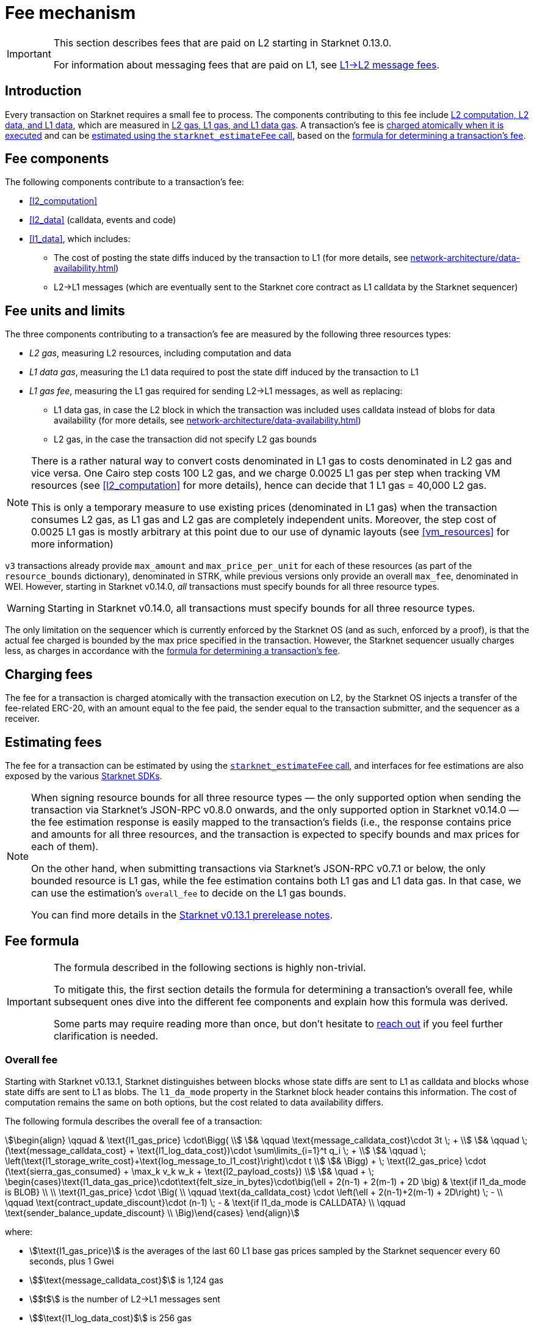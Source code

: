 [id="gas-and-transaction-fees"]
= Fee mechanism

[IMPORTANT]
====
This section describes fees that are paid on L2 starting in Starknet 0.13.0.

For information about messaging fees that are paid on L1, see xref:network-architecture/messaging-mechanism.adoc#l1-l2-message-fees[L1→L2 message fees].
====

== Introduction

Every transaction on Starknet requires a small fee to process. The components contributing to this fee include xref:#fee_components [L2 computation, L2 data, and L1 data], which are measured in xref:#fee_units_and_limits[L2 gas, L1 gas, and L1 data gas]. A transaction's fee is xref:#charging_fees[charged atomically when it is executed] and can be xref:#estimating_fees[estimated using the `starknet_estimateFee` call], based on the xref:#overall_fee[formula for determining a transaction's fee]. 

== Fee components

The following components contribute to a transaction's fee:

* xref:#l2_computation[]
* xref:#l2_data[] (calldata, events and code)
* xref:#l1_data[], which includes:
** The cost of posting the state diffs induced by the transaction to L1 (for more details, see xref:network-architecture/data-availability.adoc[])
** L2→L1 messages (which are eventually sent to the Starknet core contract as L1 calldata by the Starknet sequencer)

== Fee units and limits

The three components contributing to a transaction's fee are measured by the following three resources types:

* _L2 gas_, measuring L2 resources, including computation and data
* _L1 data gas_, measuring the L1 data required to post the state diff induced by the transaction to L1
* _L1 gas fee_, measuring the L1 gas required for sending L2→L1 messages, as well as replacing:
** L1 data gas, in case the L2 block in which the transaction was included uses calldata instead of blobs for data availability (for more details, see xref:network-architecture/data-availability.adoc[])
** L2 gas, in the case the transaction did not specify L2 gas bounds

[NOTE]
====
There is a rather natural way to convert costs denominated in L1 gas to costs denominated in L2 gas and vice versa.
One Cairo step costs 100 L2 gas, and we charge 0.0025 L1 gas per step 
when tracking VM resources (see xref:#l2_computation[] for more details), hence can decide that 1 L1 gas = 40,000 L2 gas.

This is only a temporary measure to use existing prices (denominated in L1 gas) when the transaction consumes L2 gas, as L1 gas and L2 gas
are completely independent units. Moreover, the step cost of 0.0025 L1 gas 
is mostly arbitrary at this point due to our use of dynamic layouts (see xref:#vm_resources[] for more information)
====

`v3` transactions already provide `max_amount` and `max_price_per_unit` for each of these resources (as part of the `resource_bounds` dictionary), denominated in STRK, while previous versions only provide an overall `max_fee`, denominated in WEI. However, starting in Starknet v0.14.0, _all_ transactions must specify bounds for all three resource types. 

[WARNING]
====
Starting in Starknet v0.14.0, all transactions must specify bounds for all three resource types. 
====

The only limitation on the sequencer which is currently enforced by the Starknet OS (and as such, enforced by a proof), is that the actual fee charged is bounded by the max price specified in the transaction. However, the Starknet sequencer usually charges less, as charges in accordance with the xref:#overall_fee[formula for determining a transaction's fee].

== Charging fees

The fee for a transaction is charged atomically with the transaction execution on L2, by the Starknet OS injects a transfer of the fee-related ERC-20, with an amount equal to the fee paid, the sender equal to the transaction submitter, and the sequencer as a receiver.

== Estimating fees

The fee for a transaction can be estimated by using the https://github.com/starkware-libs/starknet-specs/blob/v0.7.1/api/starknet_api_openrpc.json#L612[`starknet_estimateFee` call^], and interfaces for fee estimations are also exposed by the various xref:tools:interacting-with-starknet.adoc#sdks[Starknet SDKs].

[NOTE]
====
When signing resource bounds for all three resource types — the only supported option when sending the transaction via Starknet's JSON-RPC v0.8.0 onwards, and the only supported option in Starknet v0.14.0 —
the fee estimation response is easily mapped to the transaction's fields (i.e., the response contains price and amounts for all three resources, and the transaction is expected to specify bounds 
and max prices for each of them).

On the other hand, when submitting transactions via Starknet's JSON-RPC v0.7.1 or below, the only bounded resource is L1 gas, while the fee estimation contains both L1 gas and L1 data gas. 
In that case, we can use the estimation's `overall_fee` to decide on the L1 gas bounds.

You can find more details in the https://community.starknet.io/t/starknet-v0-13-1-pre-release-notes/113664#sdkswallets-how-to-use-the-new-fee-estimates-7[Starknet v0.13.1 prerelease notes^].
====

== Fee formula

[IMPORTANT]
====
The formula described in the following sections is highly non-trivial.

To mitigate this, the first section details the formula for determining a transaction's overall fee, while subsequent ones dive into the different fee components and explain how this formula was derived.

Some parts may require reading more than once, but don't hesitate to https://github.com/starknet-io/starknet-docs/issues/new?assignees=landauraz&title=Feedback%20for%20%22The%20Starknet%20operating%20system%22[reach out^] if you feel further clarification is needed.
====

=== Overall fee

Starting with Starknet v0.13.1, Starknet distinguishes between blocks whose state diffs are sent to L1 as calldata and blocks whose state diffs are sent to L1 as blobs. The `l1_da_mode` property in the Starknet block header contains this information. The cost of computation remains the same on both options, but the cost related to data availability differs.

The following formula describes the overall fee of a transaction:

[stem]
++++
\begin{align}
\qquad & \text{l1_gas_price} \cdot\Bigg( \\
& \qquad \text{message_calldata_cost}\cdot 3t \; + \\
& \qquad \; (\text{message_calldata_cost} + \text{l1_log_data_cost})\cdot \sum\limits_{i=1}^t q_i \; + \\
& \qquad \; \left(\text{l1_storage_write_cost}+\text{log_message_to_l1_cost}\right)\cdot t \\
& \Bigg) + \; \text{l2_gas_price} \cdot (\text{sierra_gas_consumed} + \max_k v_k w_k + \text{l2_payload_costs}) \\
& \quad + \; \begin{cases}\text{l1_data_gas_price}\cdot\text{felt_size_in_bytes}\cdot\big(\ell + 2(n-1) + 2(m-1) + 2D \big) & \text{if l1_da_mode is BLOB} \\ \\ \text{l1_gas_price} \cdot \Big( \\ \qquad \text{da_calldata_cost} \cdot \left(\ell + 2(n-1)+2(m-1) + 2D\right) \; - \\ \qquad \text{contract_update_discount}\cdot (n-1) \; - & \text{if l1_da_mode is CALLDATA} \\ \qquad \text{sender_balance_update_discount} \\ \Big)\end{cases}
\end{align}
++++

where:

* stem:[\text{l1_gas_price}] is the averages of the last 60 L1 base gas prices sampled by the Starknet sequencer every 60 seconds, plus 1 Gwei

* stem:[$\text{message_calldata_cost}$] is 1,124 gas

* stem:[$t$] is the number of L2->L1 messages sent

* stem:[$\text{l1_log_data_cost}$] is 256 gas

* stem:[$t$] stem:[$q_1,...,q_t$] are the payload sizes of the L2->L1 messages sent

* stem:[$\text{l1_storage_write_cost}$] is 20,000 gas (the cost of writing to a new storage slot on Ethereum)

* stem:[$\text{log_message_to_l1_cost}$] is 1,637 gas (see xref:#l2l1_messages[] for more information)

* stem:[\text{l2_gas_price}] is a fixed amount denominated in WEI (the price in FRI is only dependent on the WEI to FRI ratio). With introduction of EIP1559, this price will be determined by Starknet's fee market.
+
[NOTE]
====
If the transaction does not sign over L2 gas bounds (which will not be possible in Starknet v0.14.0), then stem:[$\text{l2_gas_price}$] is replaced by stem:[$\text{l1_gas_price}$]
====

* stem:[$\text{sierra_gas_consumed}$] is the amount of xref:#sierra_gas[] charged for computation 

* stem:[$v$] is a vector that represents resource usage (Cairo steps or number of applications of each builtin), where each of its entries, stem:[$v_k$], corresponds to the usage of a different resource type (see xref:#l2_computation[] for more information)
+
[NOTE]
====
The same transaction can track both raw VM resources (reflected by stem:[$v_k$]) and Sierra gas, depending on what classes it goes through (see xref:#l2_computation[] for more details).
====

* stem:[$w$] is the `CairoResourceFeeWeights` vector (see xref:#l2_computation[] for more information)
+
[NOTE]
====
stem:[$w_k$] is measured in L2 gas if the transaction signs over L2 gas bounds, and in L1 gas otherwise (which will not be possible in Starknet v0.14.0).
====

* stem:[$\text{l2_payload_costs}$] is the gas cost of data sent over L2, which includes calldata, code, and event emission (see xref:#l2_data[] for more details)
+
[NOTE]
====
stem:[$\text{l2_payload_costs}$] is measured in L2 gas if the transaction signs over L2 gas bounds, and in L1 gas otherwise (which will not be possible in Starknet v0.14.0).
====

* stem:[\text{l1_data_gas_price}] is the averages of the last 60 L1 base data gas prices sampled by the Starknet sequencer every 60 seconds, plus 1 Gwei

* stem:[$\text{felt_size_in_bytes}$] is 32 (the number of bytes required to encode a single STARK field element)

* stem:[$\ell$] is the number of contracts whose class was changed, which happens on contract deployment and when applying the `replace_class` syscall

* stem:[$n$] is the number of unique contracts updated, which also includes changes to classes of existing contracts and contract deployments, even if the storage of the newly deployed contract is untouched (in other words, stem:[$n\ge\ell$])
+
[NOTE]
====
Notice that stem:[$n\ge 1$] always holds, because the fee token contract is always updated, which does not incur any fee.
====

* stem:[$m$] is the number of values updated, not counting multiple updates for the same key
+
[NOTE]
====
Notice that stem:[$m\ge 1$] always holds, because the sequencer's balance is always updated, which does not incur any fee.
====

* stem:[$D$] is 1 if the transaction is of type `DECLARE` and 0 otherwise, as declare transactions need to post on L1 the new class hash and compiled class hash which are added to the state

* stem:[$\text{da_calldata_cost}$] is 551 gas, derived as follows: 
+
** 512 gas per 32-byte word for calldata
** ~100 gas for onchain hashing that happens for every word sent
** a 10% discount for not incurring additional costs for repeated updates to the same storage slot within a single block

* stem:[$\text{contract_update_discount}$] is 312 gas (See xref:#storage_updates[] for more information)

* stem:[\text{sender_balance_update_discount}] is stem:[$240$] gas (see xref:#storage_updates[] for more information)

=== L2 computation

Measuring the L2 computation component of a transaction differs depending on the contract class version of the caller:

* For CairoZero classes or Sierra ≤ 1.6.0, computation is measured in xref:#vm_resources[] (steps and builtins)
* For Sierra ≥ 1.7.0, computation is measured in xref:#sierra_gas[]
+
[NOTE]
====
In Starknet v0.13.4, Sierra gas is only tracked if the parent call was also tracking Sierra gas, which means that if the account contract is Sierra 1.6.0 or older, VM resources will be tracked *throughout the entire transaction*. This condition may be relaxed in the future.
====

==== VM resources

A Cairo program execution yields an execution trace, and when proving a Starknet block, we aggregate all the transactions appearing in that block to the execution trace up to some maximal length stem:[$L$], derived from the specs of the proving machine and the desired proof latency.

Tracking the execution trace length associated with each transaction is simple, as Cairo step requires the same constant number of trace cells. Therefore, in a world without builtins, the fee associated with the L2 computation component of a transaction stem:[$tx$] should be correlated with stem:[$\text{TraceCells}[tx\]/L$].

[NOTE]
====
The aforementioned observation is no longer true for Starknet's next-gent prover Stwo, which handles some opcodes more efficiently than others. However, we neglect this intricacy for the purposes of this discussion.
====

When we introduce builtins into the equation, we need to consider an a priori limit for each builtin in the proof. This set of limits is known as the proof's _layout_, which determines the ratio between steps and each builtin. 

[NOTE]
====
Today, Starknet's prover is able to dynamically choose a layout based on a given block resource's consumption, i.e. there is no longer an a priori fixed layout. 
However, pricing for old classes still behaves as if we are using a fixed layout.
====

For example, consider that the prover can process a trace with the following limits:

[%autowidth]
|===
| Up to 500M Cairo steps | Up to 20M Pedersen hashes | Up to 4M signature verifications | Up to 10M range checks

|===

which means that a proof is closed and sent to L1 when any of these slots is filled. Now, suppose that a transaction uses 10K Cairo steps and 500 Pedersen hashes. At most 20M/500 = 40K such transactions can fit into the hypothetical trace, therefore its gas price should correlate with 1/40K of the cost of submitting proof (notice that this estimate ignores the number of Cairo steps as it is not the limiting factor, since 500M/10K > 20M/500).

With this example in mind, it is possible to formulate the exact fee associated with L2 computation. For each transaction, 
the sequencer calculates a vector, `CairoResourceUsage`, that contains the following:

* The number of Cairo steps
* The number of applications of each Cairo builtin (e.g., 5 range checks and 2 Pedersen hashes)

and crosses this information with a `CairoResourceFeeWeights` vector, a predefined weights vector in accordance with the proof parameters, in which each resource type has an entry that specifies the relative gas cost of that component in the proof. The sequencer then charges only according to the limiting factor, making the final fee defined by:

[stem]
++++
\max_k[\text{CairoResourceUsage}_k \cdot \text{CairoResourceFeeWeights}_k]
++++

where stem:[$k$] enumerates the Cairo resource components. Going back to the above example, if the cost of submitting a proof with 20M Pedersen hashes is roughly 5M gas, then the weight of the Pedersen builtin is 5,000,000/20,000,0000 = 25 gas per application.

The weights most commonly used in Starknet are the following table:

[%autowidth.stretch,options="header"]
|===
| Resource | L1 Gas cost

| Cairo step | 0.0025 gas/step
| Pedersen | 0.08 gas/application
| Poseidon | 0.08 gas/application
| Range check | 0.04 gas/application
| ECDSA | 5.12 gas/application
| Keccak | 5.12 gas/application
| Bitwise | 0.16 gas/application
| EC_OP | 2.56 gas/application
|===

==== Sierra gas

[TIP]
====
The following is a very rough description of Sierra's built-in gas accounting mechanism. For a comprehensive analysis, see https://github.com/starkware-libs/cairo/blob/main/docs/other/gas_blog_post.pdf[_Analysis of the gas accounting algorithm of Cairo 1.0_ by CryptoExperts^].
====

A Sierra program has a simple structure: types and function declaration, followed by a sequence of applications of _libfuncs_, Sierra's basic logical units (similar to opcodes, e.g. `u8_add` is a libfunc).

The Cairo compiler defines a libfunc costs table, which is measured in “Sierra gas” and has a 1-1 ratio with L2 gas (i.e., a libfunc which costs 500 Sierra gas adds 500 to a transaction's overall L2 gas)

[NOTE]
====
Despite the 1-1 ratio between Sierra gas and L2 gas, L2 gas accounts for “everything L2”, while Sierra gas strictly deals with computation, hence the distinction in terminology. 
====

The cost of each libfunc is determined by its expanded CASM generated via the Sierra→CASM compiler based on a 100-1 ratio with Cairo steps (i.e., if a libfunc's assembly includes 10 Cairo steps, it will cost 1000 Sierra gas), while the costs of the various builtins are defined as follows:

[%autowidth.stretch,options="header"]
|===
| Builtin | Sierra gas cost |
| Range check | 70 |
| Pedersen | 4050 |
| Poseidon | 491 |
| Bitwise | 583 |
| ECDSA | - |
| EC_OP | 4085 |
| Keccak | - |
| ADD_MOD | 230 |
| MUL_MOD | 604 |
|===

[NOTE]
====
Pricings for the EC_OP and Keccak builtins are missing since they cannot be accessed directly from Cairo contracts (as opposed to CairoZero contracts, which are no longer declarable). These operations can be used via syscalls, whose price is determined by the underlying trace cell consumption of the builtins involved. To review pricing for various syscalls, see the `versioned constants.json` files in the https://github.com/starkware-libs/sequencer/tree/main/crates/blockifier/resources[sequencer's resources directory^].
====

To handle gas usage, Sierra has special libfuncs for gas-handling, such as the `withdraw_gas` libfunc. For functions with neither branching nor recursion, the Cairo→Sierra compiler adds a single `withdraw_gas\(C)` call in the beginning of the function, where `C` is the sum over the costs of the libfuncs included in the function. For functions with branching, the compiler adds a call to `withdraw_gas\(C)` before the actual branching, where `C` is the maximal branch cost.

[NOTE]
====
In its latest version, the compiler also adds a call to `redeposit_gas\(C)` on the cheaper branches, where `C` is unused gas on that branch.
====

For functions with recursion (or other cases where costs can only be known in runtime), things get trickier.
The naive way to handle such cases would be to add a `withdraw_gas` instruction after every libfunc, but since `withdraw_gas` itself has some cost (decreasing a counter and handling the insufficient gas case) this would incur a large burden on the program. 
Instead, the compiler constructs the call graph induced by the program, and asserts that every cycle includes a `withdraw_gas(X)` instruction, where `X` should cover the cost of a single run through the cycle, greatly reducing the overhead compared to the naive mechanism.

==== VM resources vs. Sierra gas

The difference in tracking Sierra gas vs. tracking VM resources can be summed up as follows:

- For VM resources builtin weights reflect the proof layout, while for Sierra gas they reflect trace cell consumption
- For VM resources only the maximal resource (e.g., most used builtin) is considered, while for Sierra gas the sum of all resources (i.e., all libfuncs) is considered

This means that when the tracking Sierra gas, step-heavy transactions will most likely be slightly more expensive, as builtins will be taken into account _in addition_ to Cairo steps. On the other hand, builtin-heavy transactions will become much cheaper — depending on the builtin that maximized the old fee and with the exception of the Pedersen builtin.

=== L1 data

==== Storage updates

Whenever a transaction updates some value in the storage of some contract, the following data is sent to L1:

* One 32-bye word if the transaction is a `DEPLOY` transaction (since we need to specify the deployed contract's class hash)
* Two 32-byte words per contract
* Two 32-byte words for every updated storage value

[NOTE]
====
Only the most recent value reaches L1, making the transaction's fee depend on the number of _unique_ storage updates. If the same storage cell is updated multiple times within the transaction, the fee remains that of a single update.

For information on the exact data and its construction, see xref:architecture-and-concepts:network-architecture/data-availability.adoc#v0.11.0_format[Data availability].
====

Therefore, the storage update fee for a transaction is defined as follows:

[stem]
++++
\text{data_gas_price}\cdot\text{felt_size_in_bytes}\cdot\bigg(\ell + 2(n-1) + 2(m-1) + 2D \bigg)
++++

[NOTE]
====
This formula only refer to the case of submitting data to L1 via blobs, for the calldata case, see xref:#overall_fee[]).
====

where:

* stem:[$\text{felt_size_in_bytes}$] is 32, which is the number of bytes required to encode a single STARK field element.
* stem:[$\ell$] is the number of contracts whose class was changed, which happens on contract deployment and when applying the `replace_class` syscall.
* stem:[$n$] is the number of unique contracts updated, which also includes changes to classes of existing contracts and contract deployments, even if the storage of the newly deployed contract is untouched. In other words, stem:[$n\ge\ell$]. Notice that stem:[$n\ge 1$] always holds, because the fee token contract is always updated, which does not incur any fee.
* stem:[$m$] is the number of values updated, not counting multiple updates for the same key. Notice that stem:[$m\ge 1$] always holds, because the sequencer's balance is always updated, which does not incur any fee.
* stem:[$D$] is 1 if the transaction is of type `DECLARE` and 0 otherwise. Declare transactions need to post on L1 the new class hash and compiled class hash which are added to the state.

[NOTE]
====
Improvements to the above pessimistic estimation might be gradually implemented in future versions of Starknet.

For example, if different transactions within the same block update the same storage cell, there is no need to charge for both transactions, because only the last value reaches L1. In the future, Starknet might include a refund mechanism for such cases.
====

==== L2->L1 messages

When a transaction that raises the `send_message_to_l1` syscall is included in a state update, the following data reaches L1:

* L2 sender address
* L1 destination address
* Payload size
* Payload (list of field elements)

Therefore, the gas cost associated with a single L2→L1 message is defined as follows:

[stem]
++++
\qquad \text{message_calldata_cost} \cdot \left(3+\text{payload_size}\right) \; + \text{l1_log_data_cost}\cdot\text{payload_size} \; + \text{log_message_to_l1_cost} \; + \text{l1_storage_write_cost} \qquad
++++

Where:

* stem:[$\text{message_calldata_cost}$] is 1,124 gas, which is the sum of the 512 gas for submitting the state update to the core contract and 612 gas for the submitting the state update the verifier contract (which incurs ~100 additional gas for hashing)

* stem:[$\text{l1_log_data_cost}$] is 256 gas, paid for every payload element during the emission of the `LogMessageToL1` event

* stem:[$\text{log_message_to_l1_cost}$] is 1,637 gas, which is the fixed cost involved in emitting a `LogMessageToL1` event with two topics and a two words data array, resulting in a total of stem:[$375+2\cdot 375+2\cdot 256$] gas (log opcode cost, topics cost, and data array cost)

* stem:[$\text{l1_storage_write_cost}$] is 20K gas per message, paid in order to store the message hash on the Starknet core contract and enable the target L1 contract to consume the message

=== L2 data

As of Starknet v0.13.1 onwards, L2 data is also taken into account during pricing, including:

* Calldata, including transaction calldata (in the case of `INVOKE` transactions or `L1_HANDLER`), constructor calldata (in the case of `DEPLOY_ACCOUNT` transactions), and signatures
* Events, including data and keys of emitted events
* ABI, including classes ABI in `DECLARE` transactions (only relevant for `DECLARE` transactions of version ≥ 2)
* Casm bytecode (for all available `DECLARE` transactions, where in version < 2 this refers to the compiled class)
* Sierra bytecode (relevant only for `DECLARE` transactions of version ≥ 2)

The L1 gas cost of each component in as follows:

[NOTE]
====
When a transaction's L2 cost is paid for by L2 gas, the following numbers are translated via the standard conversion rate of 1 L1 gas = 40K L2 gas.
====

[%autowidth.stretch,options="header"]
|===
| Resource | L2 Gas cost

| Event key | 10,240 gas/felt
| Event data | 5,120 gas/felt
| Calldata | 5,120 gas/felt
| CASM bytecode | 40,000 gas/felt
| Sierra bytecode | 40,000 gas/felt
| ABI | 1,280 gas/character
|===
